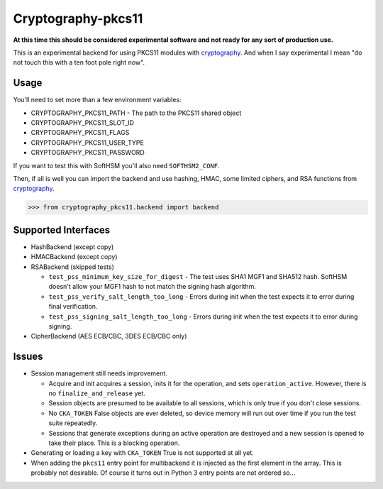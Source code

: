 Cryptography-pkcs11
===================

.. image:: https://travis-ci.org/reaperhulk/cryptography-pkcs11.svg?branch=master
    :target: https://travis-ci.org/reaperhulk/cryptography-pkcs11

.. image:: https://codecov.io/github/reaperhulk/cryptography-pkcs11/coverage.svg?branch=master
    :target: https://codecov.io/github/reaperhulk/cryptography-pkcs11?branch=master

**At this time this should be considered experimental software and not ready
for any sort of production use.**

This is an experimental backend for using PKCS11 modules with `cryptography`_.
And when I say experimental I mean "do not touch this with a ten foot pole
right now".

Usage
-----

You'll need to set more than a few environment variables:

* CRYPTOGRAPHY_PKCS11_PATH - The path to the PKCS11 shared object
* CRYPTOGRAPHY_PKCS11_SLOT_ID
* CRYPTOGRAPHY_PKCS11_FLAGS
* CRYPTOGRAPHY_PKCS11_USER_TYPE
* CRYPTOGRAPHY_PKCS11_PASSWORD

If you want to test this with SoftHSM you'll also need ``SOFTHSM2_CONF``.

Then, if all is well you can import the backend and use hashing, HMAC,
some limited ciphers, and RSA functions from `cryptography`_.

.. code-block:: pycon

    >>> from cryptography_pkcs11.backend import backend


Supported Interfaces
--------------------

* HashBackend (except copy)
* HMACBackend (except copy)
* RSABackend (skipped tests)

  * ``test_pss_minimum_key_size_for_digest`` - The test uses SHA1 MGF1 and
    SHA512 hash. SoftHSM doesn't allow your MGF1 hash to not match the signing
    hash algorithm.
  * ``test_pss_verify_salt_length_too_long`` - Errors during init when the test
    expects it to error during final verification.
  * ``test_pss_signing_salt_length_too_long`` - Errors during init when the
    test expects it to error during signing.

* CipherBackend (AES ECB/CBC, 3DES ECB/CBC only)

Issues
------

* Session management still needs improvement.

  * Acquire and init acquires a session, inits it for the operation, and sets
    ``operation_active``. However, there is no ``finalize_and_release`` yet.
  * Session objects are presumed to be available to all sessions, which is
    only true if you don't close sessions.
  * No ``CKA_TOKEN`` False objects are ever deleted, so device memory will run
    out over time if you run the test suite repeatedly.
  * Sessions that generate exceptions during an active operation are destroyed
    and a new session is opened to take their place. This is a blocking
    operation.
* Generating or loading a key with ``CKA_TOKEN`` True is not supported at all
  yet.
* When adding the ``pkcs11`` entry point for multibackend it is injected as the
  first element in the array. This is probably not desirable. Of course it
  turns out in Python 3 entry points are not ordered so...

.. _`cryptography`: https://cryptography.io/
